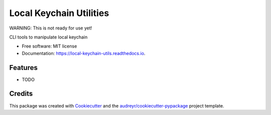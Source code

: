 ========================
Local Keychain Utilities
========================


.. image:: https://circleci.com/gh/apiology/local_keychain_utils.svg?style=svg
    :target: https://circleci.com/gh/apiology/local_keychain_utils

.. image:: https://img.shields.io/pypi/v/local_keychain_utils.svg
        :target: https://pypi.python.org/pypi/local_keychain_utils

.. image:: https://readthedocs.org/projects/local-keychain-utils/badge/?version=latest
        :target: https://local-keychain-utils.readthedocs.io/en/latest/?badge=latest
        :alt: Documentation Status

WARNING: This is not ready for use yet!

CLI tools to manipulate local keychain


* Free software: MIT license
* Documentation: https://local-keychain-utils.readthedocs.io.


Features
--------

* TODO

Credits
-------

This package was created with Cookiecutter_ and the `audreyr/cookiecutter-pypackage`_ project template.

.. _Cookiecutter: https://github.com/audreyr/cookiecutter
.. _`audreyr/cookiecutter-pypackage`: https://github.com/audreyr/cookiecutter-pypackage
